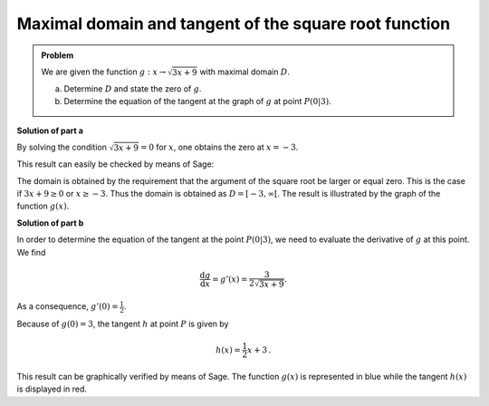 Maximal domain and tangent of the square root function
======================================================

.. admonition:: Problem

  We are given the function :math:`g:x\rightarrow\sqrt{3x+9}` with maximal
  domain :math:`D`.

  a) Determine :math:`D` and state the zero of :math:`g`.
  b) Determine the equation of the tangent at the graph of :math:`g` at point :math:`P(0|3)`.

**Solution of part a**

By solving the condition :math:`\sqrt{3x+9}=0` for :math:`x`, one obtains
the zero at :math:`x=-3`.

This result can easily be checked by means of Sage:

.. sagecellserver::

    sage: g(x) = sqrt(3*x+9)
    sage: solve(g == 0, x)

.. end of output

The domain is obtained by the requirement that the argument of the square root
be larger or equal zero. This is the case if :math:`3x+9\geq0` or :math:`x\geq-3`.
Thus the domain is obtained as :math:`D=[-3,\infty[`. The result is 
illustrated by the graph of the function :math:`g(x)`.

.. sagecellserver::

    sage: plot(g, (-3, 3), figsize=(4, 2.8))

.. end of output

**Solution of part b**

In order to determine the equation of the tangent at the point
:math:`P(0|3)`, we need to evaluate the derivative of :math:`g` at this point.
We find

.. math::

  \frac{\text{d}g}{\text{d}x} = g'(x) = \frac{3}{2\sqrt{3x+9}}.
  
As a consequence, :math:`g'(0)=\frac{1}{2}`.

.. sagecellserver::

    sage: dg = g.derivative()
    sage: print "Derivative of g(x) : ", dg
    sage: print "Derivative at x = 0: ", dg(0)

.. end of output

Because of :math:`g(0)=3`, the tangent :math:`h` at point :math:`P`
is given by

.. math::

   h(x) = \frac{1}{2} x +3\,.

This result can be graphically verified by means of Sage.
The function :math:`g(x)` is represented in blue while
the tangent :math:`h(x)` is displayed in red.

.. sagecellserver::

    sage: pg = plot(g, (-3, 5), color='blue')
    sage: h(x) = dg(0)*x+g(0)
    sage: ph = plot(h, (-3,5), color='red')
    sage: show(pg+ph, figsize=(4, 2.8))

.. end of output

